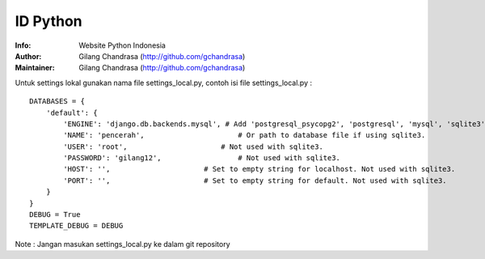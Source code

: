 ===========
ID Python
===========
:Info: Website Python Indonesia
:Author: Gilang Chandrasa (http://github.com/gchandrasa)
:Maintainer: Gilang Chandrasa (http://github.com/gchandrasa)

Untuk settings lokal gunakan nama file settings_local.py, contoh isi file settings_local.py :
::

	DATABASES = {
	    'default': {
	        'ENGINE': 'django.db.backends.mysql', # Add 'postgresql_psycopg2', 'postgresql', 'mysql', 'sqlite3' or 'oracle'.
	        'NAME': 'pencerah',                      # Or path to database file if using sqlite3.
	        'USER': 'root',                      # Not used with sqlite3.
	        'PASSWORD': 'gilang12',                  # Not used with sqlite3.
	        'HOST': '',                      # Set to empty string for localhost. Not used with sqlite3.
	        'PORT': '',                      # Set to empty string for default. Not used with sqlite3.
	    }
	}
	DEBUG = True
	TEMPLATE_DEBUG = DEBUG

Note : 
Jangan masukan settings_local.py ke dalam git repository